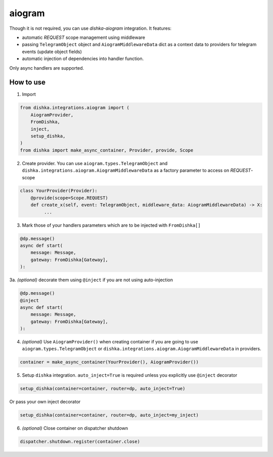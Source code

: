 .. _aiogram:

aiogram
===========================================

Though it is not required, you can use *dishka-aiogram* integration. It features:

* automatic *REQUEST* scope management using middleware
* passing ``TelegramObject`` object and ``AiogramMiddlewareData`` dict as a context data to providers for telegram events (update object fields)
* automatic injection of dependencies into handler function.

Only async handlers are supported.

How to use
****************

1. Import

..  code-block:: python

    from dishka.integrations.aiogram import (
        AiogramProvider,
        FromDishka,
        inject,
        setup_dishka,
    )
    from dishka import make_async_container, Provider, provide, Scope

2. Create provider. You can use ``aiogram.types.TelegramObject`` and ``dishka.integrations.aiogram.AiogramMiddlewareData`` as a factory parameter to access on *REQUEST*-scope

.. code-block:: python

    class YourProvider(Provider):
        @provide(scope=Scope.REQUEST)
        def create_x(self, event: TelegramObject, middleware_data: AiogramMiddlewareData) -> X:
             ...


3. Mark those of your handlers parameters which are to be injected with ``FromDishka[]``

.. code-block:: python

    @dp.message()
    async def start(
        message: Message,
        gateway: FromDishka[Gateway],
    ):


3a. *(optional)* decorate them using ``@inject`` if you are not using auto-injection

.. code-block:: python

    @dp.message()
    @inject
    async def start(
        message: Message,
        gateway: FromDishka[Gateway],
    ):


4. *(optional)* Use ``AiogramProvider()`` when creating container if you are going to use ``aiogram.types.TelegramObject`` or ``dishka.integrations.aiogram.AiogramMiddlewareData`` in providers.

.. code-block:: python

    container = make_async_container(YourProvider(), AiogramProvider())


5. Setup ``dishka`` integration. ``auto_inject=True`` is required unless you explicitly use ``@inject`` decorator

.. code-block:: python

    setup_dishka(container=container, router=dp, auto_inject=True)

Or pass your own inject decorator

.. code-block:: python

    setup_dishka(container=container, router=dp, auto_inject=my_inject)

6. *(optional)* Close container on dispatcher shutdown

.. code-block:: python

    dispatcher.shutdown.register(container.close)

